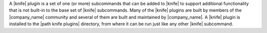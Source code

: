 .. The contents of this file may be included in multiple topics (using the includes directive).
.. The contents of this file should be modified in a way that preserves its ability to appear in multiple topics.


A |knife| plugin is a set of one (or more) subcommands that can be added to |knife| to support additional functionality that is not built-in to the base set of |knife| subcommands. Many of the |knife| plugins are built by members of the |company_name| community and several of them are built and maintained by |company_name|. A |knife| plugin is installed to the |path knife plugins| directory, from where it can be run just like any other |knife| subcommand.

